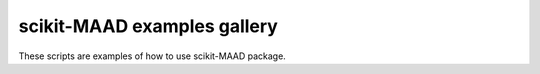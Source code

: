scikit-MAAD examples gallery
============================

These scripts are examples of how to use scikit-MAAD package.